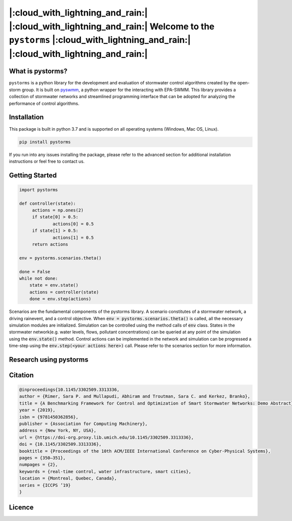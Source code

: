 |:cloud_with_lightning_and_rain:| |:cloud_with_lightning_and_rain:| Welcome to the ``pystorms`` |:cloud_with_lightning_and_rain:| |:cloud_with_lightning_and_rain:|
===================================================================================================================================================================

What is pystorms?
-----------------

``pystorms`` is a python library for the development and evaluation of stormwater control algorithms created by the open-storm group. It is built on `pyswmm <https://github.com/OpenWaterAnalytics/pyswmm>`_, a python wrapper for the interacting with EPA-SWMM.
This library provides a collection of stormwater networks and streamlined programming interface that can be adopted for analyzing the performance of control algorithms. 

Installation
------------

This package is built in python 3.7 and is supported on all operating systems (Windows, Mac OS, Linux).

.. code:: bash

   pip install pystorms

If you run into any issues installing the package, please refer to the advanced section for additional installation instructions or feel free to contact us.

Getting Started
---------------

.. code:: python

   import pystorms

   def controller(state):
        actions = np.ones(2)
        if state[0] > 0.5:
                actions[0] = 0.5
        if state[1] > 0.5:
                actions[1] = 0.5
        return actions

   env = pystorms.scenarios.theta()

   done = False 
   while not done:
       state = env.state()
       actions = controller(state)
       done = env.step(actions)

Scenarios are the fundamental components of the pystorms library. A scenario constitutes of a stormwater network, a driving rainevent, and a control objective. When :code:`env = pystorms.scenarios.theta()` is called, all the necessary simulation modules are initialized. Simulation can be controlled using the method calls of :code:`env` class. States in the stormwater network(e.g. water levels, flows, pollutant concentrations) can be queried at any point of the simulation using the :code:`env.state()` method. Control actions can be implemented in the network and simulation can be progressed a time-step using the :code:`env.step(<your actions here>)` call. Please refer to the scenarios section for more information.

Research using pystorms
-----------------------


Citation
--------

.. code:: latex 

        @inproceedings{10.1145/3302509.3313336,
        author = {Rimer, Sara P. and Mullapudi, Abhiram and Troutman, Sara C. and Kerkez, Branko},
        title = {A Benchmarking Framework for Control and Optimization of Smart Stormwater Networks: Demo Abstract},
        year = {2019},
        isbn = {9781450362856},
        publisher = {Association for Computing Machinery},
        address = {New York, NY, USA},
        url = {https://doi-org.proxy.lib.umich.edu/10.1145/3302509.3313336},
        doi = {10.1145/3302509.3313336},
        booktitle = {Proceedings of the 10th ACM/IEEE International Conference on Cyber-Physical Systems},
        pages = {350–351},
        numpages = {2},
        keywords = {real-time control, water infrastructure, smart cities},
        location = {Montreal, Quebec, Canada},
        series = {ICCPS ’19}
        }


Licence
-------
.. image:: ./figures/gplv3-or-later.svg
  :width: 100
  :align: left

